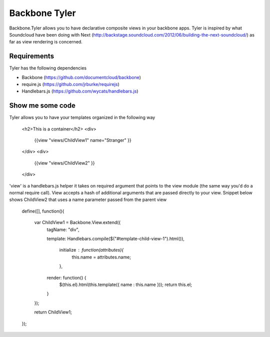 ===============
Backbone Tyler
===============

Backbone.Tyler allows you to have declarative composite views in your backbone apps. Tyler is inspired by what Soundcloud have been doing with Next (http://backstage.soundcloud.com/2012/06/building-the-next-soundcloud/) as far as view rendering is concerned.


Requirements
============

Tyler has the following dependencies


* Backbone (https://github.com/documentcloud/backbone) 
* require.js (https://github.com/jrburke/requirejs)  
* Handlebars.js (https://github.com/wycats/handlebars.js)


Show me some code
============
Tyler allows you to have your templates organized in the following way 

	<h2>This is a container</h2>		
	<div>
		{{view "views/ChildView1" name="Stranger" }}
	</div>
	<div>
		{{view "views/ChildView2" }}
	</div>

'view' is a handlebars.js helper it takes on required argument that points to the view module (the same way you'd do a normal require call). View accepts a hash of additional arguments that are passed directly to your view. Snippet below shows ChildView2 that uses a name parameter passed from the parent view

	define([], function(){
	  
	  var ChildView1 = Backbone.View.extend({
	    tagName:  "div",

	    template: Handlebars.compile($("#template-child-view-1").html()),

		initialize : function(attributes){
			this.name = attributes.name;
		},

	    render: function() {
	      $(this.el).html(this.template({ name : this.name }));
	      return this.el;
	    }

	  });

	  return ChildView1;
	}); 		

